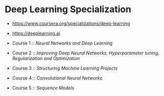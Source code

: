 * Deep Learning Specialization

- https://www.coursera.org/specializations/deep-learning
- https://deeplearning.ai

- Course 1 :: [[neural-networks-deep-learning][Neural Networks and Deep Learning]]
- Course 2 :: [[deep-neural-network][Improving Deep Neural Networks: Hyperparameter tuning, Regularization and Optimization]]
- Course 3 :: [[machine-learning-projects][Structuring Machine Learning Projects]]
- Course 4 :: [[convolutional-neural-networks][Convolutional Neural Networks]]
- Course 5 :: [[nlp-sequence-models][Sequence Models]]
